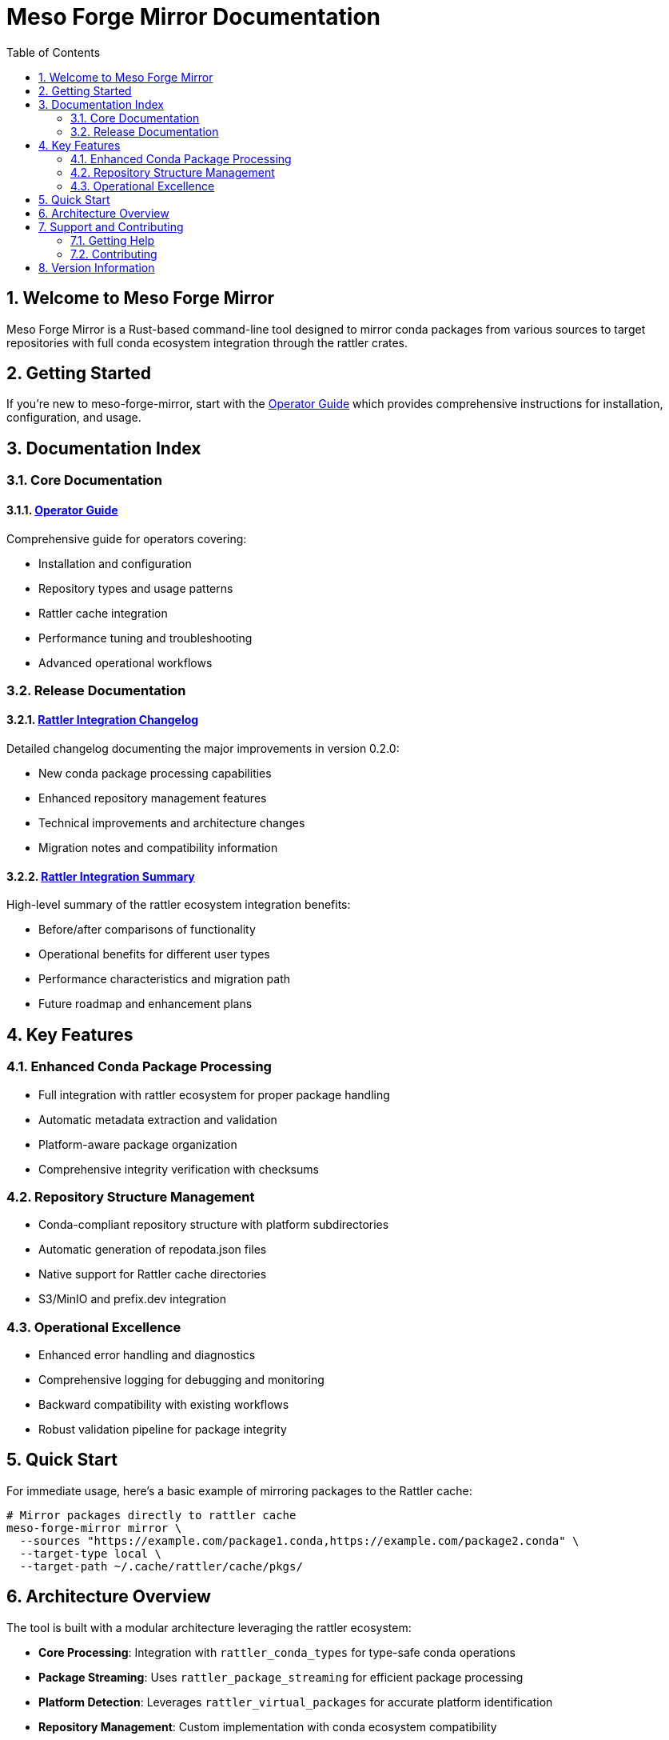 = Meso Forge Mirror Documentation
:toc: left
:toclevels: 2
:sectnums:
:icons: font
:source-highlighter: rouge

== Welcome to Meso Forge Mirror

Meso Forge Mirror is a Rust-based command-line tool designed to mirror conda packages from various sources to target repositories with full conda ecosystem integration through the rattler crates.

== Getting Started

If you're new to meso-forge-mirror, start with the link:operator-guide.adoc[Operator Guide] which provides comprehensive instructions for installation, configuration, and usage.

== Documentation Index

=== Core Documentation

==== link:operator-guide.adoc[Operator Guide]
Comprehensive guide for operators covering:

* Installation and configuration
* Repository types and usage patterns
* Rattler cache integration
* Performance tuning and troubleshooting
* Advanced operational workflows

=== Release Documentation

==== link:changelog-rattler-integration.adoc[Rattler Integration Changelog]
Detailed changelog documenting the major improvements in version 0.2.0:

* New conda package processing capabilities
* Enhanced repository management features
* Technical improvements and architecture changes
* Migration notes and compatibility information

==== link:rattler-integration-summary.adoc[Rattler Integration Summary]
High-level summary of the rattler ecosystem integration benefits:

* Before/after comparisons of functionality
* Operational benefits for different user types
* Performance characteristics and migration path
* Future roadmap and enhancement plans

== Key Features

=== Enhanced Conda Package Processing
* Full integration with rattler ecosystem for proper package handling
* Automatic metadata extraction and validation
* Platform-aware package organization
* Comprehensive integrity verification with checksums

=== Repository Structure Management
* Conda-compliant repository structure with platform subdirectories
* Automatic generation of repodata.json files
* Native support for Rattler cache directories
* S3/MinIO and prefix.dev integration

=== Operational Excellence
* Enhanced error handling and diagnostics
* Comprehensive logging for debugging and monitoring
* Backward compatibility with existing workflows
* Robust validation pipeline for package integrity

== Quick Start

For immediate usage, here's a basic example of mirroring packages to the Rattler cache:

[source,bash]
----
# Mirror packages directly to rattler cache
meso-forge-mirror mirror \
  --sources "https://example.com/package1.conda,https://example.com/package2.conda" \
  --target-type local \
  --target-path ~/.cache/rattler/cache/pkgs/
----

== Architecture Overview

The tool is built with a modular architecture leveraging the rattler ecosystem:

* **Core Processing**: Integration with `rattler_conda_types` for type-safe conda operations
* **Package Streaming**: Uses `rattler_package_streaming` for efficient package processing
* **Platform Detection**: Leverages `rattler_virtual_packages` for accurate platform identification
* **Repository Management**: Custom implementation with conda ecosystem compatibility

== Support and Contributing

=== Getting Help
* Check the link:operator-guide.adoc#troubleshooting[troubleshooting section] for common issues
* Review the link:changelog-rattler-integration.adoc[changelog] for recent changes
* Enable debug logging with `RUST_LOG=debug` for detailed diagnostics

=== Contributing
Contributions are welcome! The tool is open source and follows standard Rust development practices:

* Unit tests for core functionality
* Integration tests for real-world scenarios
* Comprehensive documentation and examples
* Type-safe error handling throughout

== Version Information

This documentation covers meso-forge-mirror version 0.2.0 with rattler ecosystem integration.

For previous versions or migration information, see the link:changelog-rattler-integration.adoc[changelog documentation].

---

Last updated: {localdate}
